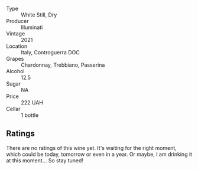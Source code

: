#+attr_html: :class wine-main-image
[[file:/images/6a/0691b6-3827-41fd-8bc8-91393b12503d/2022-06-28-07-08-37-78DDB62A-584E-418C-8C19-C3F5E705DB8D-1-105-c.webp]]

- Type :: White Still, Dry
- Producer :: Illuminati
- Vintage :: 2021
- Location :: Italy, Controguerra DOC
- Grapes :: Chardonnay, Trebbiano, Passerina
- Alcohol :: 12.5
- Sugar :: NA
- Price :: 222 UAH
- Cellar :: 1 bottle

** Ratings

There are no ratings of this wine yet. It's waiting for the right moment, which could be today, tomorrow or even in a year. Or maybe, I am drinking it at this moment... So stay tuned!
